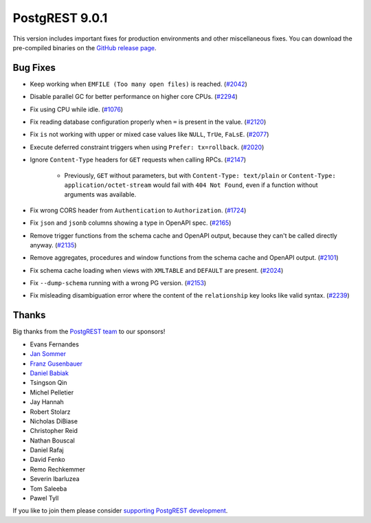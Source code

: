 
PostgREST 9.0.1
===============

This version includes important fixes for production environments and other miscellaneous fixes. You can download the pre-compiled binaries on the `GitHub release page <https://github.com/PostgREST/postgrest/releases/tag/v9.0.1>`_.

Bug Fixes
---------

* Keep working when ``EMFILE (Too many open files)`` is reached. (`#2042 <https://github.com/PostgREST/postgrest/issues/2042>`_)

* Disable parallel GC for better performance on higher core CPUs. (`#2294 <https://github.com/PostgREST/postgrest/issues/2294>`_)

* Fix using CPU while idle. (`#1076 <https://github.com/PostgREST/postgrest/issues/1076>`_)

* Fix reading database configuration properly when ``=`` is present in the value. (`#2120 <https://github.com/PostgREST/postgrest/issues/2120>`_)

* Fix ``is`` not working with upper or mixed case values like ``NULL``, ``TrUe``, ``FaLsE``. (`#2077 <https://github.com/PostgREST/postgrest/issues/2077>`_)

* Execute deferred constraint triggers when using ``Prefer: tx=rollback``. (`#2020 <https://github.com/PostgREST/postgrest/issues/2020>`_)

* Ignore ``Content-Type`` headers for ``GET`` requests when calling RPCs. (`#2147 <https://github.com/PostgREST/postgrest/issues/2147>`_)

   * Previously, ``GET`` without parameters, but with ``Content-Type: text/plain`` or ``Content-Type: application/octet-stream`` would fail with ``404 Not Found``, even if a function without arguments was available.

* Fix wrong CORS header from ``Authentication`` to ``Authorization``. (`#1724 <https://github.com/PostgREST/postgrest/issues/1724>`_)

* Fix ``json`` and ``jsonb`` columns showing a type in OpenAPI spec. (`#2165 <https://github.com/PostgREST/postgrest/issues/2165>`_)

* Remove trigger functions from the schema cache and OpenAPI output, because they can't be called directly anyway. (`#2135 <https://github.com/PostgREST/postgrest/issues/2135>`_)

* Remove aggregates, procedures and window functions from the schema cache and OpenAPI output. (`#2101 <https://github.com/PostgREST/postgrest/issues/2101>`_)

* Fix schema cache loading when views with ``XMLTABLE`` and ``DEFAULT`` are present. (`#2024 <https://github.com/PostgREST/postgrest/issues/2024>`_)

* Fix ``--dump-schema`` running with a wrong PG version. (`#2153 <https://github.com/PostgREST/postgrest/issues/2153>`_)

* Fix misleading disambiguation error where the content of the ``relationship`` key looks like valid syntax. (`#2239 <https://github.com/PostgREST/postgrest/issues/2239>`_)

Thanks
------

Big thanks from the `PostgREST team <https://github.com/orgs/PostgREST/people>`_ to our sponsors!

.. container:: image-container

  .. image:: ../_static/cybertec-new.png
    :target: https://www.cybertec-postgresql.com/en/?utm_source=postgrest.org&utm_medium=referral&utm_campaign=postgrest
    :width:  13em

  .. image:: ../_static/2ndquadrant.png
    :target: https://www.2ndquadrant.com/en/?utm_campaign=External%20Websites&utm_source=PostgREST&utm_medium=Logo
    :width:  13em

  .. image:: ../_static/retool.png
    :target: https://retool.com/?utm_source=sponsor&utm_campaign=postgrest
    :width:  13em

  .. image:: ../_static/gnuhost.png
    :target: https://gnuhost.eu/?utm_source=sponsor&utm_campaign=postgrest
    :width:  13em

  .. image:: ../_static/supabase.png
    :target: https://supabase.com/?utm_source=postgrest%20backers&utm_medium=open%20source%20partner&utm_campaign=postgrest%20backers%20github&utm_term=homepage
    :width:  13em

  .. image:: ../_static/oblivious.jpg
    :target: https://oblivious.ai/?utm_source=sponsor&utm_campaign=postgrest
    :width:  13em

* Evans Fernandes
* `Jan Sommer <https://github.com/nerfpops>`_
* `Franz Gusenbauer <https://www.igutech.at/>`_
* `Daniel Babiak <https://github.com/dbabiak>`_
* Tsingson Qin
* Michel Pelletier
* Jay Hannah
* Robert Stolarz
* Nicholas DiBiase
* Christopher Reid
* Nathan Bouscal
* Daniel Rafaj
* David Fenko
* Remo Rechkemmer
* Severin Ibarluzea
* Tom Saleeba
* Pawel Tyll

If you like to join them please consider `supporting PostgREST development <https://github.com/PostgREST/postgrest#user-content-supporting-development>`_.
